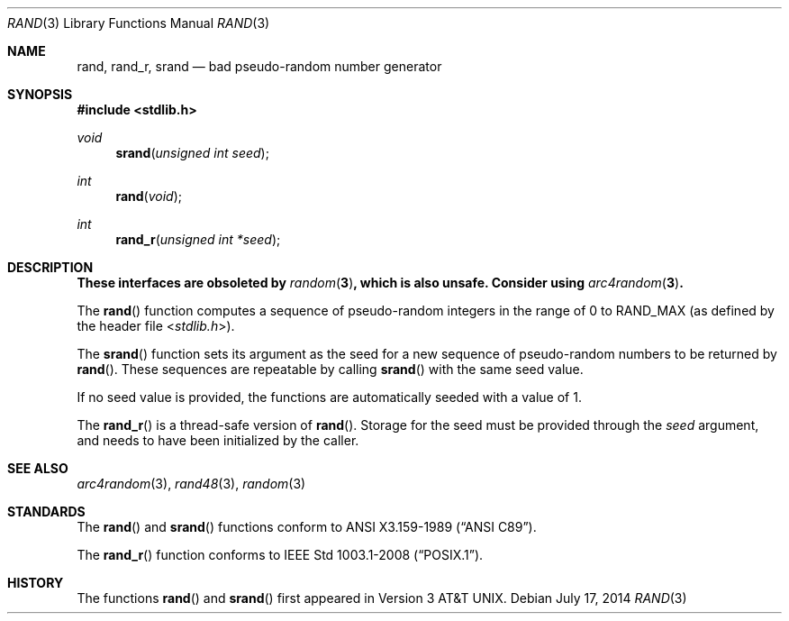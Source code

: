 .\" Copyright (c) 1990, 1991 The Regents of the University of California.
.\" All rights reserved.
.\"
.\" This code is derived from software contributed to Berkeley by
.\" the American National Standards Committee X3, on Information
.\" Processing Systems.
.\"
.\" Redistribution and use in source and binary forms, with or without
.\" modification, are permitted provided that the following conditions
.\" are met:
.\" 1. Redistributions of source code must retain the above copyright
.\"    notice, this list of conditions and the following disclaimer.
.\" 2. Redistributions in binary form must reproduce the above copyright
.\"    notice, this list of conditions and the following disclaimer in the
.\"    documentation and/or other materials provided with the distribution.
.\" 3. Neither the name of the University nor the names of its contributors
.\"    may be used to endorse or promote products derived from this software
.\"    without specific prior written permission.
.\"
.\" THIS SOFTWARE IS PROVIDED BY THE REGENTS AND CONTRIBUTORS ``AS IS'' AND
.\" ANY EXPRESS OR IMPLIED WARRANTIES, INCLUDING, BUT NOT LIMITED TO, THE
.\" IMPLIED WARRANTIES OF MERCHANTABILITY AND FITNESS FOR A PARTICULAR PURPOSE
.\" ARE DISCLAIMED.  IN NO EVENT SHALL THE REGENTS OR CONTRIBUTORS BE LIABLE
.\" FOR ANY DIRECT, INDIRECT, INCIDENTAL, SPECIAL, EXEMPLARY, OR CONSEQUENTIAL
.\" DAMAGES (INCLUDING, BUT NOT LIMITED TO, PROCUREMENT OF SUBSTITUTE GOODS
.\" OR SERVICES; LOSS OF USE, DATA, OR PROFITS; OR BUSINESS INTERRUPTION)
.\" HOWEVER CAUSED AND ON ANY THEORY OF LIABILITY, WHETHER IN CONTRACT, STRICT
.\" LIABILITY, OR TORT (INCLUDING NEGLIGENCE OR OTHERWISE) ARISING IN ANY WAY
.\" OUT OF THE USE OF THIS SOFTWARE, EVEN IF ADVISED OF THE POSSIBILITY OF
.\" SUCH DAMAGE.
.\"
.\"	$OpenBSD: rand.3,v 1.16 2014/07/17 23:12:28 deraadt Exp $
.\"
.Dd $Mdocdate: July 17 2014 $
.Dt RAND 3
.Os
.Sh NAME
.Nm rand ,
.Nm rand_r ,
.Nm srand
.Nd bad pseudo-random number generator
.Sh SYNOPSIS
.In stdlib.h
.Ft void
.Fn srand "unsigned int seed"
.Ft int
.Fn rand void
.Ft int
.Fn rand_r "unsigned int *seed"
.Sh DESCRIPTION
.Bf -symbolic
These interfaces are obsoleted by
.Xr random 3 ,
which is also unsafe.
Consider using
.Xr arc4random 3 .
.Ef
.Pp
The
.Fn rand
function computes a sequence of pseudo-random integers in the range
of 0 to
.Dv RAND_MAX
(as defined by the header file
.In stdlib.h ) .
.Pp
The
.Fn srand
function sets its argument as the seed for a new sequence of
pseudo-random numbers to be returned by
.Fn rand .
These sequences are repeatable by calling
.Fn srand
with the same seed value.
.Pp
If no seed value is provided, the functions are automatically
seeded with a value of 1.
.Pp
The
.Fn rand_r
is a thread-safe version of
.Fn rand .
Storage for the seed must be provided through the
.Fa seed
argument, and needs to have been initialized by the caller.
.Sh SEE ALSO
.Xr arc4random 3 ,
.Xr rand48 3 ,
.Xr random 3
.Sh STANDARDS
The
.Fn rand
and
.Fn srand
functions conform to
.St -ansiC .
.Pp
The
.Fn rand_r
function conforms to
.St -p1003.1-2008 .
.Sh HISTORY
The functions
.Fn rand
and
.Fn srand
first appeared in
.At v3 .
